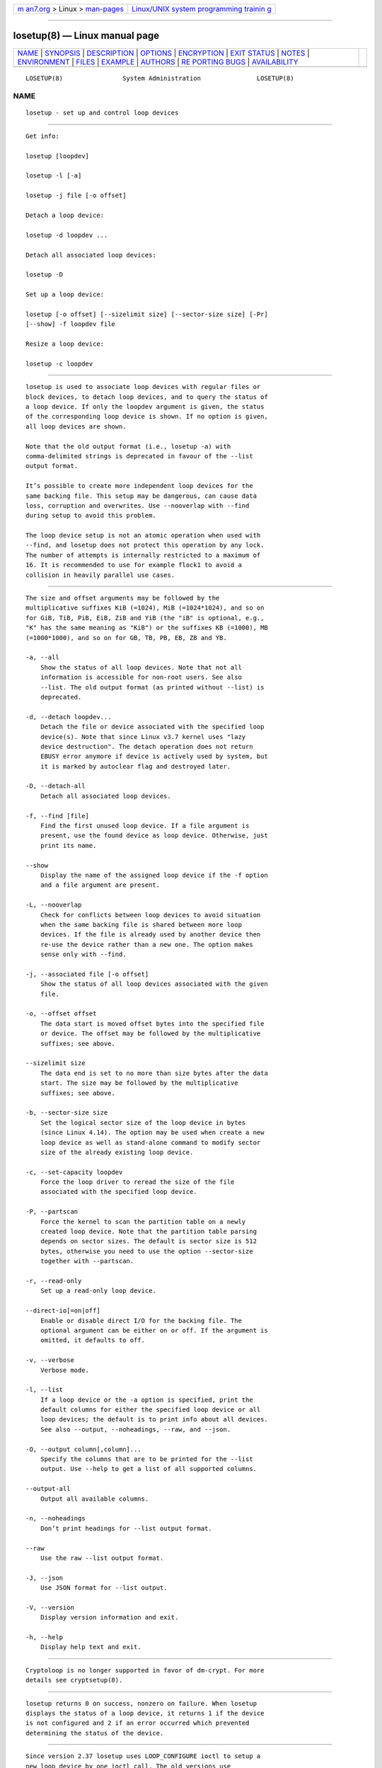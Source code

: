 .. container:: page-top

.. container:: nav-bar

   +----------------------------------+----------------------------------+
   | `m                               | `Linux/UNIX system programming   |
   | an7.org <../../../index.html>`__ | trainin                          |
   | > Linux >                        | g <http://man7.org/training/>`__ |
   | `man-pages <../index.html>`__    |                                  |
   +----------------------------------+----------------------------------+

--------------

losetup(8) — Linux manual page
==============================

+-----------------------------------+-----------------------------------+
| `NAME <#NAME>`__ \|               |                                   |
| `SYNOPSIS <#SYNOPSIS>`__ \|       |                                   |
| `DESCRIPTION <#DESCRIPTION>`__ \| |                                   |
| `OPTIONS <#OPTIONS>`__ \|         |                                   |
| `ENCRYPTION <#ENCRYPTION>`__ \|   |                                   |
| `EXIT STATUS <#EXIT_STATUS>`__ \| |                                   |
| `NOTES <#NOTES>`__ \|             |                                   |
| `ENVIRONMENT <#ENVIRONMENT>`__ \| |                                   |
| `FILES <#FILES>`__ \|             |                                   |
| `EXAMPLE <#EXAMPLE>`__ \|         |                                   |
| `AUTHORS <#AUTHORS>`__ \|         |                                   |
| `RE                               |                                   |
| PORTING BUGS <#REPORTING_BUGS>`__ |                                   |
| \|                                |                                   |
| `AVAILABILITY <#AVAILABILITY>`__  |                                   |
+-----------------------------------+-----------------------------------+
| .. container:: man-search-box     |                                   |
+-----------------------------------+-----------------------------------+

::

   LOSETUP(8)                System Administration               LOSETUP(8)

NAME
-------------------------------------------------

::

          losetup - set up and control loop devices


---------------------------------------------------------

::

          Get info:

          losetup [loopdev]

          losetup -l [-a]

          losetup -j file [-o offset]

          Detach a loop device:

          losetup -d loopdev ...

          Detach all associated loop devices:

          losetup -D

          Set up a loop device:

          losetup [-o offset] [--sizelimit size] [--sector-size size] [-Pr]
          [--show] -f loopdev file

          Resize a loop device:

          losetup -c loopdev


---------------------------------------------------------------

::

          losetup is used to associate loop devices with regular files or
          block devices, to detach loop devices, and to query the status of
          a loop device. If only the loopdev argument is given, the status
          of the corresponding loop device is shown. If no option is given,
          all loop devices are shown.

          Note that the old output format (i.e., losetup -a) with
          comma-delimited strings is deprecated in favour of the --list
          output format.

          It’s possible to create more independent loop devices for the
          same backing file. This setup may be dangerous, can cause data
          loss, corruption and overwrites. Use --nooverlap with --find
          during setup to avoid this problem.

          The loop device setup is not an atomic operation when used with
          --find, and losetup does not protect this operation by any lock.
          The number of attempts is internally restricted to a maximum of
          16. It is recommended to use for example flock1 to avoid a
          collision in heavily parallel use cases.


-------------------------------------------------------

::

          The size and offset arguments may be followed by the
          multiplicative suffixes KiB (=1024), MiB (=1024*1024), and so on
          for GiB, TiB, PiB, EiB, ZiB and YiB (the "iB" is optional, e.g.,
          "K" has the same meaning as "KiB") or the suffixes KB (=1000), MB
          (=1000*1000), and so on for GB, TB, PB, EB, ZB and YB.

          -a, --all
              Show the status of all loop devices. Note that not all
              information is accessible for non-root users. See also
              --list. The old output format (as printed without --list) is
              deprecated.

          -d, --detach loopdev...
              Detach the file or device associated with the specified loop
              device(s). Note that since Linux v3.7 kernel uses "lazy
              device destruction". The detach operation does not return
              EBUSY error anymore if device is actively used by system, but
              it is marked by autoclear flag and destroyed later.

          -D, --detach-all
              Detach all associated loop devices.

          -f, --find [file]
              Find the first unused loop device. If a file argument is
              present, use the found device as loop device. Otherwise, just
              print its name.

          --show
              Display the name of the assigned loop device if the -f option
              and a file argument are present.

          -L, --nooverlap
              Check for conflicts between loop devices to avoid situation
              when the same backing file is shared between more loop
              devices. If the file is already used by another device then
              re-use the device rather than a new one. The option makes
              sense only with --find.

          -j, --associated file [-o offset]
              Show the status of all loop devices associated with the given
              file.

          -o, --offset offset
              The data start is moved offset bytes into the specified file
              or device. The offset may be followed by the multiplicative
              suffixes; see above.

          --sizelimit size
              The data end is set to no more than size bytes after the data
              start. The size may be followed by the multiplicative
              suffixes; see above.

          -b, --sector-size size
              Set the logical sector size of the loop device in bytes
              (since Linux 4.14). The option may be used when create a new
              loop device as well as stand-alone command to modify sector
              size of the already existing loop device.

          -c, --set-capacity loopdev
              Force the loop driver to reread the size of the file
              associated with the specified loop device.

          -P, --partscan
              Force the kernel to scan the partition table on a newly
              created loop device. Note that the partition table parsing
              depends on sector sizes. The default is sector size is 512
              bytes, otherwise you need to use the option --sector-size
              together with --partscan.

          -r, --read-only
              Set up a read-only loop device.

          --direct-io[=on|off]
              Enable or disable direct I/O for the backing file. The
              optional argument can be either on or off. If the argument is
              omitted, it defaults to off.

          -v, --verbose
              Verbose mode.

          -l, --list
              If a loop device or the -a option is specified, print the
              default columns for either the specified loop device or all
              loop devices; the default is to print info about all devices.
              See also --output, --noheadings, --raw, and --json.

          -O, --output column[,column]...
              Specify the columns that are to be printed for the --list
              output. Use --help to get a list of all supported columns.

          --output-all
              Output all available columns.

          -n, --noheadings
              Don’t print headings for --list output format.

          --raw
              Use the raw --list output format.

          -J, --json
              Use JSON format for --list output.

          -V, --version
              Display version information and exit.

          -h, --help
              Display help text and exit.


-------------------------------------------------------------

::

          Cryptoloop is no longer supported in favor of dm-crypt. For more
          details see cryptsetup(8).


---------------------------------------------------------------

::

          losetup returns 0 on success, nonzero on failure. When losetup
          displays the status of a loop device, it returns 1 if the device
          is not configured and 2 if an error occurred which prevented
          determining the status of the device.


---------------------------------------------------

::

          Since version 2.37 losetup uses LOOP_CONFIGURE ioctl to setup a
          new loop device by one ioctl call. The old versions use
          LOOP_SET_FD and LOOP_SET_STATUS64 ioctls to do the same.


---------------------------------------------------------------

::

          LOOPDEV_DEBUG=all
              enables debug output.


---------------------------------------------------

::

          /dev/loop[0..N]
              loop block devices

          /dev/loop-control
              loop control device


-------------------------------------------------------

::

          The following commands can be used as an example of using the
          loop device.

              # dd if=/dev/zero of=~/file.img bs=1024k count=10
              # losetup --find --show ~/file.img
              /dev/loop0
              # mkfs -t ext2 /dev/loop0
              # mount /dev/loop0 /mnt
              ...
              # umount /dev/loop0
              # losetup --detach /dev/loop0


-------------------------------------------------------

::

          Karel Zak <kzak@redhat.com>, based on the original version from
          Theodore Ts’o <tytso@athena.mit.edu>.


---------------------------------------------------------------------

::

          For bug reports, use the issue tracker at
          https://github.com/karelzak/util-linux/issues.


-----------------------------------------------------------------

::

          The losetup command is part of the util-linux package which can
          be downloaded from Linux Kernel Archive
          <https://www.kernel.org/pub/linux/utils/util-linux/>. This page
          is part of the util-linux (a random collection of Linux
          utilities) project. Information about the project can be found at
          ⟨https://www.kernel.org/pub/linux/utils/util-linux/⟩. If you have
          a bug report for this manual page, send it to
          util-linux@vger.kernel.org. This page was obtained from the
          project's upstream Git repository
          ⟨git://git.kernel.org/pub/scm/utils/util-linux/util-linux.git⟩ on
          2021-08-27. (At that time, the date of the most recent commit
          that was found in the repository was 2021-08-24.) If you discover
          any rendering problems in this HTML version of the page, or you
          believe there is a better or more up-to-date source for the page,
          or you have corrections or improvements to the information in
          this COLOPHON (which is not part of the original manual page),
          send a mail to man-pages@man7.org

   util-linux 2.37.85-637cc       2021-04-02                     LOSETUP(8)

--------------

Pages that refer to this page: `loop(4) <../man4/loop.4.html>`__, 
`e2image(8) <../man8/e2image.8.html>`__, 
`mount(8) <../man8/mount.8.html>`__, 
`umount(8) <../man8/umount.8.html>`__

--------------

--------------

.. container:: footer

   +-----------------------+-----------------------+-----------------------+
   | HTML rendering        |                       | |Cover of TLPI|       |
   | created 2021-08-27 by |                       |                       |
   | `Michael              |                       |                       |
   | Ker                   |                       |                       |
   | risk <https://man7.or |                       |                       |
   | g/mtk/index.html>`__, |                       |                       |
   | author of `The Linux  |                       |                       |
   | Programming           |                       |                       |
   | Interface <https:     |                       |                       |
   | //man7.org/tlpi/>`__, |                       |                       |
   | maintainer of the     |                       |                       |
   | `Linux man-pages      |                       |                       |
   | project <             |                       |                       |
   | https://www.kernel.or |                       |                       |
   | g/doc/man-pages/>`__. |                       |                       |
   |                       |                       |                       |
   | For details of        |                       |                       |
   | in-depth **Linux/UNIX |                       |                       |
   | system programming    |                       |                       |
   | training courses**    |                       |                       |
   | that I teach, look    |                       |                       |
   | `here <https://ma     |                       |                       |
   | n7.org/training/>`__. |                       |                       |
   |                       |                       |                       |
   | Hosting by `jambit    |                       |                       |
   | GmbH                  |                       |                       |
   | <https://www.jambit.c |                       |                       |
   | om/index_en.html>`__. |                       |                       |
   +-----------------------+-----------------------+-----------------------+

--------------

.. container:: statcounter

   |Web Analytics Made Easy - StatCounter|

.. |Cover of TLPI| image:: https://man7.org/tlpi/cover/TLPI-front-cover-vsmall.png
   :target: https://man7.org/tlpi/
.. |Web Analytics Made Easy - StatCounter| image:: https://c.statcounter.com/7422636/0/9b6714ff/1/
   :class: statcounter
   :target: https://statcounter.com/
